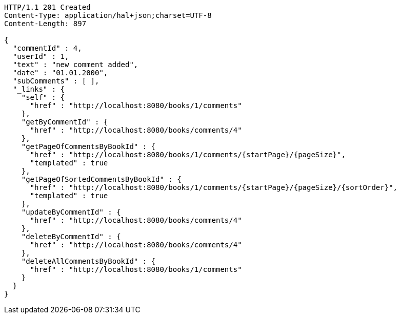 [source,http,options="nowrap"]
----
HTTP/1.1 201 Created
Content-Type: application/hal+json;charset=UTF-8
Content-Length: 897

{
  "commentId" : 4,
  "userId" : 1,
  "text" : "new comment added",
  "date" : "01.01.2000",
  "subComments" : [ ],
  "_links" : {
    "self" : {
      "href" : "http://localhost:8080/books/1/comments"
    },
    "getByCommentId" : {
      "href" : "http://localhost:8080/books/comments/4"
    },
    "getPageOfCommentsByBookId" : {
      "href" : "http://localhost:8080/books/1/comments/{startPage}/{pageSize}",
      "templated" : true
    },
    "getPageOfSortedCommentsByBookId" : {
      "href" : "http://localhost:8080/books/1/comments/{startPage}/{pageSize}/{sortOrder}",
      "templated" : true
    },
    "updateByCommentId" : {
      "href" : "http://localhost:8080/books/comments/4"
    },
    "deleteByCommentId" : {
      "href" : "http://localhost:8080/books/comments/4"
    },
    "deleteAllCommentsByBookId" : {
      "href" : "http://localhost:8080/books/1/comments"
    }
  }
}
----